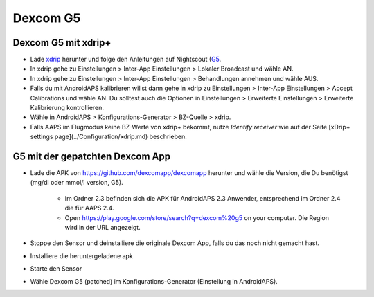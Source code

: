 Dexcom G5
**********
Dexcom G5 mit xdrip+
===========================
* Lade `xdrip <https://github.com/NightscoutFoundation/xDrip>`_ herunter und folge den Anleitungen auf Nightscout (`G5 <http://www.nightscout.info/wiki/welcome/nightscout-with-xdrip-and-dexcom-share-wireless/xdrip-with-g5-support>`_.
* In xdrip gehe zu Einstellungen > Inter-App Einstellungen > Lokaler Broadcast und wähle AN.
* In xdrip gehe zu Einstellungen > Inter-App Einstellungen > Behandlungen annehmen und wähle AUS.
* Falls du mit AndroidAPS kalibrieren willst dann gehe in xdrip zu Einstellungen > Inter-App Einstellungen > Accept Calibrations und wähle AN.  Du solltest auch die Optionen in Einstellungen > Erweiterte Einstellungen > Erweiterte Kalibrierung kontrollieren.
* Wähle in AndroidAPS > Konfigurations-Generator > BZ-Quelle > xdrip.
* Falls AAPS im Flugmodus keine BZ-Werte von xdrip+ bekommt, nutze `Identify receiver` wie auf der Seite [xDrip+ settings page](../Configuration/xdrip.md) beschrieben.

G5 mit der gepatchten Dexcom App
=========================================================
* Lade die APK von `https://github.com/dexcomapp/dexcomapp <https://github.com/dexcomapp/dexcomapp>`_ herunter  und wähle die Version, die Du benötigst (mg/dl oder mmol/l version, G5).

   * Im Ordner 2.3 befinden sich die APK für AndroidAPS 2.3 Anwender, entsprechend im Ordner 2.4 die für AAPS 2.4.
   * Open https://play.google.com/store/search?q=dexcom%20g5 on your computer. Die Region wird in der URL angezeigt.
   
   .. image:: ../images/DexcomG5regionURL.PNG
     :alt: Region in Dexcom G5 URL

* Stoppe den Sensor und deinstalliere die originale Dexcom App, falls du das noch nicht gemacht hast.
* Installiere die heruntergeladene apk
* Starte den Sensor
* Wähle Dexcom G5 (patched) im Konfigurations-Generator (Einstellung in AndroidAPS).
